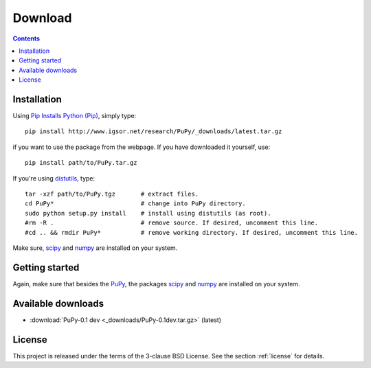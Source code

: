 
Download
========

.. contents::

Installation
------------

Using `Pip Installs Python (Pip) <http://www.pip-installer.org/en/latest/index.html>`_,
simply type::

    pip install http://www.igsor.net/research/PuPy/_downloads/latest.tar.gz

if you want to use the package from the webpage. If you have downloaded it yourself, use::

    pip install path/to/PuPy.tar.gz

If you're using `distutils <http://docs.python.org/distutils/>`_, type::
    
    tar -xzf path/to/PuPy.tgz       # extract files.
    cd PuPy*                        # change into PuPy directory.
    sudo python setup.py install    # install using distutils (as root).
    #rm -R .                        # remove source. If desired, uncomment this line.
    #cd .. && rmdir PuPy*           # remove working directory. If desired, uncomment this line.

Make sure, `scipy <http://www.scipy.org/>`_ and `numpy <http://numpy.scipy.org/>`_ are
installed on your system.

.. todo::
    Also dependent on webots (some parts), h5py or pytables
    Also, some further scripts (for webots) are supplied, don't forget to document their installation.

Getting started
---------------

Again, make sure that besides the `PuPy <http://www.igsor.net/research/PuPy/>`_, the packages `scipy <http://www.scipy.org/>`_
and `numpy <http://numpy.scipy.org/>`_ are installed on your system.

.. todo::
    Explanations and examples

Available downloads
-------------------

- :download:`PuPy-0.1 dev <_downloads/PuPy-0.1dev.tar.gz>` (latest)

.. sth:
    - :download:`This documentation (html) <dist/aiLib-0.1doc-html.tar.gz>` (current)
    - :download:`This documentation (pdf) <dist/aiLib-0.1doc.pdf>` (current)

License
-------

This project is released under the terms of the 3-clause BSD License. See the section
:ref:`license` for details.
